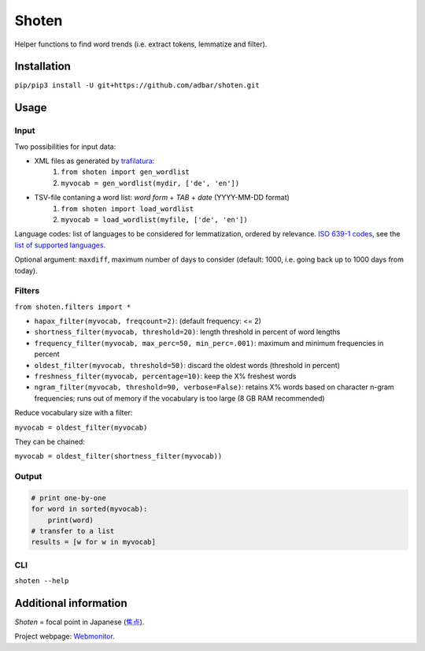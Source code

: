 ======
Shoten
======


.. image:: https://img.shields.io/pypi/v/shoten.svg
    :target: https://pypi.python.org/pypi/shoten
    :alt: Python package

.. image:: https://img.shields.io/pypi/pyversions/shoten.svg
    :target: https://pypi.python.org/pypi/shoten
    :alt: Python versions

.. image:: https://img.shields.io/travis/adbar/shoten.svg
    :target: https://travis-ci.org/adbar/shoten
    :alt: Travis build status


Helper functions to find word trends (i.e. extract tokens, lemmatize and filter).


Installation
------------

``pip/pip3 install -U git+https://github.com/adbar/shoten.git``


Usage
-----


Input
^^^^^

Two possibilities for input data:

- XML files as generated by `trafilatura <https://trafilatura.readthedocs.io/>`_:
    1. ``from shoten import gen_wordlist``
    2. ``myvocab = gen_wordlist(mydir, ['de', 'en'])``
- TSV-file contaning a word list: `word form` + `TAB` + `date` (YYYY-MM-DD format)
    1. ``from shoten import load_wordlist``
    2. ``myvocab = load_wordlist(myfile, ['de', 'en'])``

Language codes: list of languages to be considered for lemmatization, ordered by relevance. `ISO 639-1 codes <https://en.wikipedia.org/wiki/List_of_ISO_639-1_codes>`_, see the `list of supported languages <https://github.com/adbar/simplemma>`_.

Optional argument: ``maxdiff``, maximum number of days to consider (default: 1000, i.e. going back up to 1000 days from today).


Filters
^^^^^^^

``from shoten.filters import *``


- ``hapax_filter(myvocab, freqcount=2)``: (default frequency: <= 2)
- ``shortness_filter(myvocab, threshold=20)``: length threshold in percent of word lengths
- ``frequency_filter(myvocab, max_perc=50, min_perc=.001)``: maximum and minimum frequencies in percent
- ``oldest_filter(myvocab, threshold=50)``: discard the oldest words (threshold in percent)
- ``freshness_filter(myvocab, percentage=10)``: keep the X% freshest words
- ``ngram_filter(myvocab, threshold=90, verbose=False)``: retains X% words based on character n-gram frequencies; runs out of memory if the vocabulary is too large (8 GB RAM recommended)


Reduce vocabulary size with a filter:

``myvocab = oldest_filter(myvocab)``

They can be chained:

``myvocab = oldest_filter(shortness_filter(myvocab))``


Output
^^^^^^

.. code-block:: python

    # print one-by-one
    for word in sorted(myvocab):
        print(word)
    # transfer to a list
    results = [w for w in myvocab]


CLI
^^^

``shoten --help``


Additional information
----------------------

*Shoten* = focal point in Japanese (`焦点 <https://en.wiktionary.org/wiki/%E7%84%A6%E7%82%B9#Japanese>`_).

Project webpage: `Webmonitor <https://www.dwds.de/d/korpora/webmonitor>`_.

